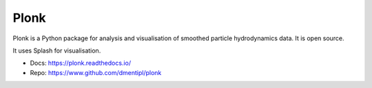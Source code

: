 Plonk
=====

Plonk is a Python package for analysis and visualisation of smoothed particle hydrodynamics data. It is open source.

It uses Splash for visualisation.

- Docs: https://plonk.readthedocs.io/
- Repo: https://www.github.com/dmentipl/plonk
